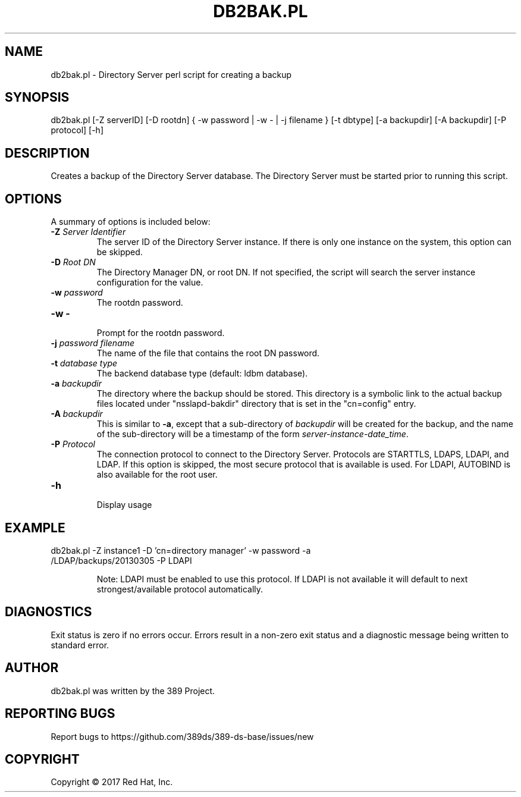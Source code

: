 .\"                                      Hey, EMACS: -*- nroff -*-
.\" First parameter, NAME, should be all caps
.\" Second parameter, SECTION, should be 1-8, maybe w/ subsection
.\" other parameters are allowed: see man(7), man(1)
.TH DB2BAK.PL 8 "March 31, 2017"
.\" Please adjust this date whenever revising the manpage.
.\"
.\" Some roff macros, for reference:
.\" .nh        disable hyphenation
.\" .hy        enable hyphenation
.\" .ad l      left justify
.\" .ad b      justify to both left and right margins
.\" .nf        disable filling
.\" .fi        enable filling
.\" .br        insert line break
.\" .sp <n>    insert n+1 empty lines
.\" for manpage-specific macros, see man(7)
.SH NAME 
db2bak.pl - Directory Server perl script for creating a backup
.SH SYNOPSIS
db2bak.pl [\-Z serverID] [\-D rootdn] { \-w password | \-w \- | \-j filename }  [\-t dbtype] [\-a backupdir] [\-A backupdir] [\-P protocol] [\-h]
.SH DESCRIPTION
Creates a backup of the Directory Server database.  The 
Directory Server must be started prior to running this script.
.SH OPTIONS
A summary of options is included below:
.TP
.B \fB\-Z\fR \fIServer Identifier\fR
The server ID of the Directory Server instance.  If there is only 
one instance on the system, this option can be skipped.
.TP
.B \fB\-D\fR \fIRoot DN\fR
The Directory Manager DN, or root DN.  If not specified, the script will 
search the server instance configuration for the value.
.TP
.B \fB\-w\fR \fIpassword\fR
The rootdn password.
.TP
.B \fB\-w -\fR 
.br
Prompt for the rootdn password.
.TP
.B \fB\-j\fR \fIpassword filename\fR
The name of the file that contains the root DN password.
.TP
.B \fB\-t\fR \fIdatabase type\fR
The backend database type (default: ldbm database).
.TP
.B \fB\-a\fR \fIbackupdir\fR
The directory where the backup should be stored.  This directory is a symbolic link to the actual backup files located under "nsslapd-bakdir" directory that is set in the "cn=config" entry.
.TP
.B \fB\-A\fR \fIbackupdir\fR
This is similar to \fB-a\fR, except that a sub-directory of \fIbackupdir\fR will be created for the backup, and the name of the sub-directory will be a timestamp of the form \fIserver-instance-date_time\fR.
.TP
.B \fB\-P\fR \fIProtocol\fR
The connection protocol to connect to the Directory Server.  Protocols are STARTTLS, LDAPS, LDAPI, and LDAP.
If this option is skipped, the most secure protocol that is available is used.  For LDAPI, AUTOBIND is also
available for the root user.
.TP
.B \fB\-h\fR 
.br
Display usage
.SH EXAMPLE
.TP
db2bak.pl \-Z instance1 \-D 'cn=directory manager' \-w password \-a /LDAP/backups/20130305 \-P LDAPI

Note: LDAPI must be enabled to use this protocol.  If LDAPI is not available it will default to next strongest/available protocol automatically.
.SH DIAGNOSTICS
Exit status is zero if no errors occur.  Errors result in a 
non-zero exit status and a diagnostic message being written 
to standard error.
.SH AUTHOR
db2bak.pl was written by the 389 Project.
.SH "REPORTING BUGS"
Report bugs to https://github.com/389ds/389-ds-base/issues/new
.SH COPYRIGHT
Copyright \(co 2017 Red Hat, Inc.
